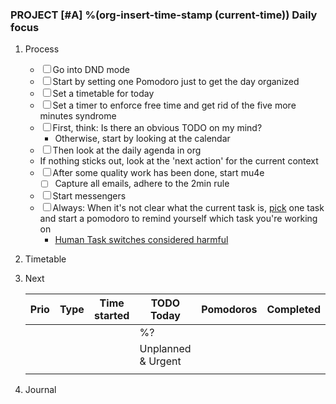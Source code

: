 *** PROJECT [#A] %(org-insert-time-stamp (current-time)) Daily focus

**** Process

    - [ ] Go into DND mode
    - [ ] Start by setting one Pomodoro just to get the day organized
    - [ ] Set a timetable for today
    - [ ] Set a timer to enforce free time and get rid of the five more
      minutes syndrome
    - [ ] First, think: Is there an obvious TODO on my mind?
      - Otherwise, start by looking at the calendar
    - [ ] Then look at the daily agenda in org
    - If nothing sticks out, look at the 'next action' for the current
      context
    - [ ] After some quality work has been done, start mu4e
      - [ ] Capture all emails, adhere to the 2min rule
    - [ ] Start messengers
    - [ ] Always: When it's not clear what the current task is, _pick_
      one task and start a pomodoro to remind yourself which task
      you're working on
      - [[https://www.joelonsoftware.com/2001/02/12/human-task-switches-considered-harmful][Human Task switches considered harmful]]

**** Timetable

**** Next

| Prio | Type | Time started | *TODO Today*       | Pomodoros | Completed |
|------+------+--------------+--------------------+-----------+-----------|
|      |      |              | %?                 |           |           |
|------+------+--------------+--------------------+-----------+-----------|
|      |      |              | Unplanned & Urgent |           |           |
|------+------+--------------+--------------------+-----------+-----------|
|      |      |              |                    |           |           |

**** Journal

